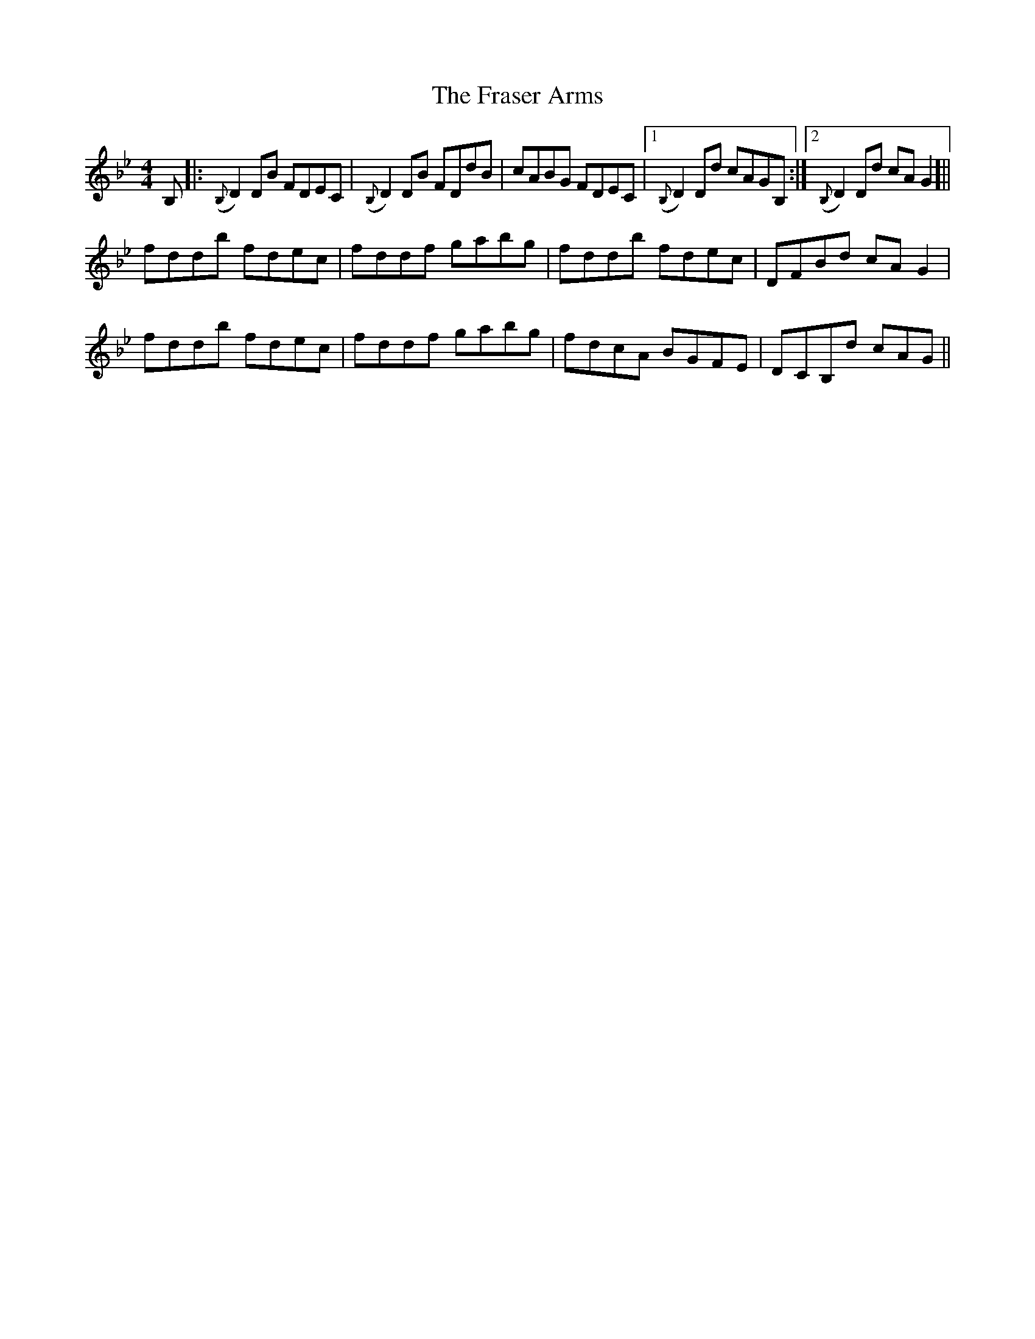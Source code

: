 X: 14037
T: Fraser Arms, The
R: reel
M: 4/4
K: Gminor
B,|:({B,}D2)DB FDEC|({B,}D2)DB FDdB|cABG FDEC|1 ({B,}D2)Dd cAGB,:|2 ({B,}D2)Dd cAG2]||
fddb fdec|fddf gabg|fddb fdec|DFBd cAG2|
fddb fdec|fddf gabg|fdcA BGFE|DCB,d cAG||

